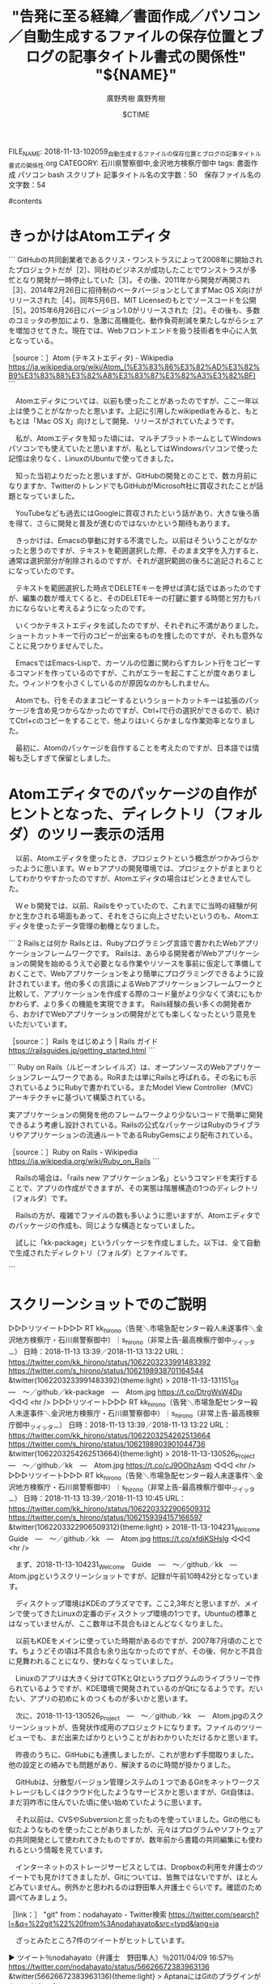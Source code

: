 #+STARTUP: content
#+TAGS: 検察(k) 警察(p) 弁護士(b) 裁判所(s) 報道(h) 裁判所(j) 公開(o)
#+OPTIONS:  H:3  num:t  toc:t  \n:nil  @:t  ::t  |:t  ^:t  *:nil  TeX:t LaTeX:t
#+STARTUP: hidestars
#+TITLE: "告発に至る経緯／書面作成／パソコン／自動生成するファイルの保存位置とブログの記事タイトル書式の関係性"
#+AUTHOR: 廣野秀樹
#+EMAIL:  hirono2013k@gmail.com
#+DATE: 2018-11-13 10:20:59 +0900
FILE_NAME: 2018-11-13-102059_自動生成するファイルの保存位置とブログの記事タイトル書式の関係性.org
CATEGORY: 石川県警察御中,金沢地方検察庁御中
tags:  書面作成 パソコン bash スクリプト
記事タイトル名の文字数：50　保存ファイル名の文字数：54

#contents

* きっかけはAtomエディタ

```
GitHubの共同創業者であるクリス・ワンストラスによって2008年に開始されたプロジェクトだが［2］、同社のビジネスが成功したことでワンストラスが多忙となり開発が一時停止していた［3］。その後、2011年から開発が再開され［3］、2014年2月26日に招待制のベータバージョンとしてまずMac OS X向けがリリースされた［4］。同年5月6日、MIT Licenseのもとでソースコードを公開［5］。2015年6月26日にバージョン1.0がリリースされた［2］。その後も、多数のコミッタの参加により、急激に高機能化、動作負荷削減を果たしながらシェアを増加させてきた。現在では、Webフロントエンドを扱う技術者を中心に人気となっている。

［source：］Atom (テキストエディタ) - Wikipedia https://ja.wikipedia.org/wiki/Atom_(%E3%83%86%E3%82%AD%E3%82%B9%E3%83%88%E3%82%A8%E3%83%87%E3%82%A3%E3%82%BF)
```

　Atomエディタについては、以前も使ったことがあったのですが、ここ一年以上は使うことがなかったと思います。上記に引用したwikipediaをみると、もともとは「Mac OS X」向けとして開発、リリースがされていたようです。

　私が、Atomエディタを知った頃には、マルチプラットホームとしてWindowsパソコンでも使えていたと思いますが、私としてはWindowsパソコンで使った記憶は余りなく、LinuxのUbuntuで使ってきました。

　知った当初よりだったと思いますが、GitHubの開発とのことで、数カ月前になりますか、TwitterのトレンドでもGitHubがMicrosoft社に買収されたことが話題となっていました。

　YouTubeなども過去にはGoogleに買収されたという話があり、大きな後ろ盾を得て、さらに開発と普及が進むのではないかという期待もあります。

　きっかけは、Emacsの挙動に対する不満でした。以前はそういうことがなかったと思うのですが、テキストを範囲選択した際、そのまま文字を入力すると、通常は選択部分が削除されるのですが、それが選択範囲の後ろに追記されることになっていたのです。

　テキストを範囲選択した時点でDELETEキーを押せば済む話ではあったのですが、編集の数が増えてくると、そのDELETEキーの打鍵に要する時間と労力もバカにならないと考えるようになったのです。

　いくつかテキストエディタを試したのですが、それぞれに不満がありました。ショートカットキーで行のコピーが出来るものを捜したのですが、それも意外なことに見つかりませんでした。

　EmacsではEmacs-Lispで、カーソルの位置に関わらずカレント行をコピーするコマンドを作っているのですが、これがエラーを起こすことが度々ありました。ウィンドウを小さくしているのが原因なのかもしれません。

　Atomでも、行をそのままコピーするというショートカットキーは拡張のパッケージを含め見つからなかったのですが、Ctrl+lで行の選択ができるので、続けてCtrl+cのコピーをすることで、他よりはいくらかましな作業効率となりました。

　最初に、Atomのパッケージを自作することを考えたのですが、日本語では情報も乏しすぎて保留としました。

* Atomエディタでのパッケージの自作がヒントとなった、ディレクトリ（フォルダ）のツリー表示の活用

　以前、Atomエディタを使ったとき、プロジェクトという概念がつかみづらかったように思います。Ｗｅｂアプリの開発環境では、プロジェクトがまとまりとしてわかりやすかったのですが、Atomエディタの場合はピンときませんでした。

　Ｗｅｂ開発では、以前、Railsをやっていたので、これまでに当時の経験が何かと生かされる場面もあって、それをさらに向上させたいというのも、Atomエディタを使ったデータ管理の動機となりました。

```
2 Railsとは何か
Railsとは、Rubyプログラミング言語で書かれたWebアプリケーションフレームワークです。 Railsは、あらゆる開発者がWebアプリケーションの開発を始めるうえで必要となる作業やリソースを事前に仮定して準備しておくことで、Webアプリケーションをより簡単にプログラミングできるように設計されています。他の多くの言語によるWebアプリケーションフレームワークと比較して、アプリケーションを作成する際のコード量がより少なくて済むにもかかわらず、より多くの機能を実現できます。 Rails経験の長い多くの開発者から、おかげでWebアプリケーションの開発がとても楽しくなったという意見をいただいています。

［source：］Rails をはじめよう | Rails ガイド https://railsguides.jp/getting_started.html
```

```
Ruby on Rails（ルビーオンレイルズ）は、オープンソースのWebアプリケーションフレームワークである。RoRまたは単にRailsと呼ばれる。その名にも示されているようにRubyで書かれている。またModel View Controller（MVC）アーキテクチャに基づいて構築されている。

実アプリケーションの開発を他のフレームワークより少ないコードで簡単に開発できるよう考慮し設計されている。Railsの公式なパッケージはRubyのライブラリやアプリケーションの流通ルートであるRubyGemsにより配布されている。

［source：］Ruby on Rails - Wikipedia https://ja.wikipedia.org/wiki/Ruby_on_Rails
```

　Railsの場合は、「rails new アプリケーション名」というコマンドを実行することで、アプリの作成ができますが、その実態は階層構造の1つのディレクトリ（フォルダ）です。

　Railsの方が、複雑でファイルの数も多いように思いますが、Atomエディタでのパッケージの作成も、同じような構造となっていました。

　試しに「kk-package」というパッケージを作成しました。以下は、全て自動で生成されたディレクトリ（フォルダ）とファイルです。

```
[9988]  % tree
.
├── CHANGELOG.md
├── LICENSE.md
├── README.md
├── keymaps
│   └── kk-package.json
├── lib
│   ├── kk-package-view.js
│   └── kk-package.js
├── menus
│   └── kk-package.json
├── package.json
├── spec
│   ├── kk-package-spec.js
│   └── kk-package-view-spec.js
└── styles
    └── kk-package.less

5 directories, 11 files
```

　treeコマンドで表示してみると、思っていたより少ないファイル数でしたが、Atomエディタのツリービューでは、フォルダの階層の開閉や追加や削除も容易となっているので、これを活用したいと考えました。

　ツリー状で階層を表示させるファイルブラウザやエディタというのは、他にも使ってきましたが、Atomのものは特に見やすく感じたので魅力を感じました。

* スクリーンショットでのご説明

▷▷▷リツイート▷▷▷
RT kk_hirono（告発＼市場急配センター殺人未遂事件＼金沢地方検察庁・石川県警察御中）｜s_hirono（非常上告-最高検察庁御中_ツイッター） 日時：2018-11-13 13:39／2018-11-13 13:22 URL： https://twitter.com/kk_hirono/status/1062203233991483392 https://twitter.com/s_hirono/status/1062198938701164544
&twitter(1062203233991483392){theme:light}
> 2018-11-13-131151_Git　—　〜／github／kk-package　—　Atom.jpg https://t.co/DtrgWsW4Du
◁◁◁
<hr />
▷▷▷リツイート▷▷▷
RT kk_hirono（告発＼市場急配センター殺人未遂事件＼金沢地方検察庁・石川県警察御中）｜s_hirono（非常上告-最高検察庁御中_ツイッター） 日時：2018-11-13 13:39／2018-11-13 13:22 URL： https://twitter.com/kk_hirono/status/1062203254262513664 https://twitter.com/s_hirono/status/1062198903901044736
&twitter(1062203254262513664){theme:light}
> 2018-11-13-130526_Project　—　〜／github／kk　—　Atom.jpg https://t.co/cJ9OOhzAsm
◁◁◁
<hr />
▷▷▷リツイート▷▷▷
RT kk_hirono（告発＼市場急配センター殺人未遂事件＼金沢地方検察庁・石川県警察御中）｜s_hirono（非常上告-最高検察庁御中_ツイッター） 日時：2018-11-13 13:39／2018-11-13 10:45 URL： https://twitter.com/kk_hirono/status/1062203322906509312 https://twitter.com/s_hirono/status/1062159394157166597
&twitter(1062203322906509312){theme:light}
> 2018-11-13-104231_Welcome　Guide　—　〜／github／kk　—　Atom.jpg https://t.co/xfdiKSHslg
◁◁◁
<hr />

　まず、2018-11-13-104231_Welcome　Guide　—　〜／github／kk　—　Atom.jpgというスクリーンショットですが、記録が午前10時42分となっています。

　ディスクトップ環境はKDEのプラズマです。ここ2,3年だと思いますが、メインで使ってきたLinuxの定番のディスクトップ環境の1つです。Ubuntuの標準とはなっていませんが、ここ数年は不具合もほとんどなくなりました。

　以前もKDEをメインに使っていた時期があるのですが、2007年7月頃のことです。ちょうどその頃は不具合も余り出なかったのですが、その後、何かと不具合に見舞われることになり、使わなくなっていました。

　Linuxのアプリは大きく分けてGTKとQtというプログラムのライブラリーで作られているようですが、KDE環境で開発されているのがQtになるようです。だいたい、アプリの初めにｋのつくものが多いかと思います。

　次に、2018-11-13-130526_Project　—　〜／github／kk　—　Atom.jpgのスクリーンショットが、告発状作成用のプロジェクトになります。ファイルのツリービューでも、まだ出来たばかりということがおわかりいただけるかと思います。

　昨夜のうちに、GitHubにも連携しましたが、これが思わず手間取りました。他の設定との絡みでも問題があり、解決するのに時間が掛かりました。

　GitHubは、分散型バージョン管理システムの１つであるGitをネットワークストレージもしくはクラウド化したようなサービスかと思いますが、Git自体は、まだ羽咋市に住んでいた頃に使い始めていたように思います。

　それ以前は、CVSやSubversionと言ったものを使っていました。Gitの他にも似たようなものを使ったことがありましたが、元々はプログラムやソフトウェアの共同開発として使われてきたものですが、数年前から書籍の共同編集にも使われるという情報を見ています。

　インターネットのストレージサービスとしては、Dropboxの利用を弁護士のツイートでも見かけてきましたが、Gitについては、皆無ではないですが、ほとんどみていません。例外かと思われるのは野田隼人弁護士ぐらいです。確認のため調べてみましょう。

［link：］ "git" from：nodahayato - Twitter検索 https://twitter.com/search?l=&q=%22git%22%20from%3Anodahayato&src=typd&lang=ja

　ざっとみたところ7件のツイートがヒットしています。

▶ ツイート％nodahayato（弁護士　野田隼人）％2011/04/09 16:57％ https://twitter.com/nodahayato/status/56626672383963136
&twitter(56626672383963136){theme:light}
> AptanaにはGitのプラグインがあるのだな。  
▶

　AptanaもRailsの開発で使ってきましたが、Rubyに特化したEclipseの派生であったように思います。Eclipseはjavaの開発が主たるもので、プラグインを入れることで他のプログラム言語も扱えていました。

```
Eclipse（「エクリプス」または「イクリプス」）は、IBMによって開発された統合開発環境 (IDE) の一つ。高機能ながらオープンソースであり、Javaをはじめとするいくつかの言語に対応する。Eclipse自体はJavaで記述されている。

［source：］Eclipse (統合開発環境) - Wikipedia https://ja.wikipedia.org/wiki/Eclipse_(%E7%B5%B1%E5%90%88%E9%96%8B%E7%99%BA%E7%92%B0%E5%A2%83)
```

　上記のページによるとEclipseのバージョンは４．９となっているようです、私がよく使っていたのは３．４ぐらいまでだったように思います。今でもあるのかjava版ＷｅｂアプリのTomcatというのも全く見かけなくなりました。私はRailsより先に勉強していました。

```
Aptana StudioはEclipseベースのWebオーサリングツール。Community EditionはAptana Public License v1.0とGNU General Public Licenseのデュアルライセンスで公開されているフリーソフトウェアである。 公式ウェブサイトではEclipseにAptanaを同梱したバイナリを提供しているが、既存のEclipse本体にプラグインとして導入してもよい。

Aptanaの中核となるのはHTMLエディタであり、これに加えてJavaScript、CSSエディタとそのアウトライン機能を搭載する。エディタはWYSIWYGではないが、Internet ExplorerやMozilla Firefoxなどの各ブラウザのHTML、CSS仕様への対応状況に応じて詳細な情報を提供するので、互換性に配慮したWebページの作成が比較的容易である。拡張性は高く、プラグインを追加インストールすることでRuby on RailsやPHPでの開発であるとか、AIRプロジェクトの開発も可能となる。

［source：］Aptana - Wikipedia https://ja.wikipedia.org/wiki/Aptana
```

　どうもPHPの開発もAptanaがメインとなるようです。さきほどの野田隼人弁護士のツイートにもPHPに関したものがありました。数年前は、URLにphpの拡張子のものをよく見かけましたが、最近は見ていないように思います。

　Ｗｅｂアプリの拡張子というのは別名の定義で余り意味がないとも思いますが、phpを使った大きなサービスやＷｅｂアプリがWordPressになります。以前は、WordPressの方を主流に使っていましたが、現在はほとんど更新していません。

　ブログとしてWordPressと双璧をなしたのがMovableTypeです。はてなのブログは、このMovableType仕組みを使っているようにも思え、ブログの保存形式もMovableTypeとなっています。

　MovableTypeが個人ブログでやっていたのもMovableTypeで、それに関する投稿やコメントも散見されました。主に管理面での発言でした。問題があると判断したコメントを管理画面から削除などもしていたようです。

　私自身、MovableTypeというのはほとんど使っていなかったのですが、最近になってはてなダイアリーからはてなブログにデータをインポートするのに、MovableTypeの保存ファイルの仕組みを解析してプログラムの処理を行いました。

▶ ツイート％nodahayato（弁護士　野田隼人）％2013/07/18 23:10％ https://twitter.com/nodahayato/status/357864948614959105
&twitter(357864948614959105){theme:light}
> @JeeelleeeL 改造面倒だからPHPにしといて。gitでレポジトリ作って共有？  
▶

▶ ツイート％nodahayato（弁護士　野田隼人）％2012/05/28 14:04％ https://twitter.com/nodahayato/status/206974240593936384
&twitter(206974240593936384){theme:light}
> @taaaaaaaask クローズドなプロジェクトの場合，あまりgithubを使うメリットはないように思うのです。年間５０００円払えば，クラウド上にGitを入れることが出来ますから。一般表現は「Gitを利用したWebベースのバージョン管理サービス」？　Gitの一般名称は難しい。  
▶

▶ ツイート％nodahayato（弁護士　野田隼人）％2012/05/28 14:04％ https://twitter.com/nodahayato/status/206974240593936384
&twitter(206974240593936384){theme:light}
> @taaaaaaaask クローズドなプロジェクトの場合，あまりgithubを使うメリットはないように思うのです。年間５０００円払えば，クラウド上にGitを入れることが出来ますから。一般表現は「Gitを利用したWebベースのバージョン管理サービス」？　Gitの一般名称は難しい。  
▶

▶ ツイート％nodahayato（弁護士　野田隼人）％2013/08/14 12:18％ https://twitter.com/nodahayato/status/367485383052763136
&twitter(367485383052763136){theme:light}
> IDEは入っていますが設定ファイルをクラウドで同期しています。ソースコード自体はgit行き。メーラは卒業しましょう…。 RT @fukazawas: @nodahayato このご時世にメーラーをつかい，しかもＩＤＥまで入っているんで…(･∀･；)  
▶

　ツイートを開くと深澤諭史弁護士への返信となっていました。

▶ ツイート％fukazawas（深澤諭史）％2013/08/14 12:21％ https://twitter.com/fukazawas/status/367486162392203265
&twitter(367486162392203265){theme:light}
> @nodahayato ウィンドウの配置とか，ショートカットの位置とか，デスクトップの配置とか，インストールしたソフトのバージョンまで全部同期できて，ＩＰ電話が同時使用できればありかなとは思っています。。。  
▶

　相変わらず投稿の時系列でツイートが並ばないTwitterの高度な検索ですが、gitをキーワードを含むツイートは、２０１３年１１月２０日が最後となっているようです。Gitと一部大文字のものも検索にマッチしています。

　野田隼人弁護士は、Ｗｅｂ開発の技術者のような経歴もあるようです。深澤諭史弁護士のようにネットに強いと印象づけるような発言は見てこなかったように思いますが、私の知る範囲でプログラマーに近い知識と経験を有する弁護士かと思います。

　裁判所を含めてですが、弁護士のツイートをみると、書面の作成はWordと一太郎に二分されるようです。私もお金に余裕があれば、一太郎やATOKを使いたいのですが、ワープロソフトは最終的な印刷のみと割り切り、テキストファイルのみでやっています。

　テキストファイルを編集するアプリのジャンルがエディタという言い方もあるかと思いますが、その１つがAtomエディタになります。エディタ自体もプログラムの開発用ツールになるかと思いますが、普通の文書の作成に使っています。

　Wordと一太郎の文書ファイルでさえ、互換性に難があると弁護士のツイートで見かけています。どちらもテキストファイルとして保存すれば、テキストの文字自体は読み込めるはずですが、文字修飾や配置という情報は使えないということになるのでしょう。

* 定型書式を適用したテキストファイルの自動生成スクリプトの改変

　まず、スクリプトファイルの内容をそのまま掲載してご紹介したいと思います。プログラムとしても最も原始的なものともなるのですが、Linuxのシステムでは基本に根ざし扱いやすいbashのスクリプトになります。

>|ruby|

#!/bin/bash

CTIME=`date "+%Y-%m-%d %H:%M:%S +0900"`
FILENAME="${1}.org"
NAME="${1}"
day=`date -d "$CTIME" "+%Y-%m-%d-%H%M%S_"`
IFS_ORIGINAL="$IFS"
IFS=/
dirs=(`pwd`)
IFS="$IFS_ORIGINAL"
LV3=${dirs[${#dirs[@]}-1]}
LV2=${dirs[${#dirs[@]}-2]}
LV1=${dirs[${#dirs[@]}-3]}
NAME="${LV1}／${LV2}／${LV3}／${NAME}"
FILENAME="${day}$FILENAME"

# CATEGORIES=""
# TAGS=""
# 
# echo "タグの入力、複数指定可。「,」で終了"
# while :
#   do
#     read INPUT
#     case "$INPUT" in
#       ",")  echo "修了。"
#             break ;;
#       * )    
#             TAGS="${TAGS} ${INPUT}" ;;
#     esac
#   done
#   
# echo "カテゴリの入力、複数指定可。「,」で終了"
# while :
#   do
#     read INPUT
#     case "$INPUT" in
#       ",")  echo "修了。"
#             break ;;
#       * )    
#             CATEGORIES="${CATEGORIES} ${INPUT}" ;;
#     esac
#   done
echo "タグの入力、複数指定可。「,」で終了"
while :
  do
    read INPUT
    case "$INPUT" in
      ",")  echo "修了。"
            break ;;
      * )    
            TAGS="${TAGS} ${INPUT}" ;;
    esac
  done

  
cat << EOS > $FILENAME
#+STARTUP: content
#+TAGS: 検察(k) 警察(p) 弁護士(b) 裁判所(s) 報道(h) 裁判所(j) 公開(o)
#+OPTIONS:  H:3  num:t  toc:t  \n:nil  @:t  ::t  |:t  ^:t  *:nil  TeX:t LaTeX:t
#+STARTUP: hidestars
#+TITLE: "${NAME}"
#+AUTHOR: 廣野秀樹
#+EMAIL:  hirono2013k@gmail.com
#+DATE: $CTIME
FILE_NAME: $FILENAME
CATEGORY: 石川県警察御中,金沢地方検察庁御中
tags: $TAGS
記事タイトル名の文字数：${#NAME}　保存ファイル名の文字数：${#FILENAME}

#contents

EOS

echo "create file $FILENAME"
emacs ${FILENAME} &

#echo $CATEGORIES

||<

　Rubyを使った方がコードも簡潔、簡単なのですが、改変する前のファイルがbashのスクリプトとなっていたので、そのまま編集しました。難儀したのは配列の処理です。調べた所、bashでは配列の最後の要素を直接取り出すことも出来ないようです。

　目玉となるのが「NAME="${LV1}／${LV2}／${LV3}／${NAME}"という処理の部分で、ファイルのあるディレクトリを３階層まで取得し／で区切って並べています。ファイル名ではないので半角を使っても問題なさそうですが、無用なトラブルを避けるため全角にしています。

　実際にパソコンに保存しているファイル名には年月日の書式を適用しています。これはファイルの並び替えにも役立ちますし、ひと目で作成日時がわかるのも編集過程や管理上の状態把握が一目瞭然となります。

　今回は、「記事タイトル名の文字数：${#NAME}　保存ファイル名の文字数：${#FILENAME}」という処理も追加しました。ファイル名などの文字数の確認です。システムのファイル名の長さにも制限がありますし、ツイートの場合は制限がよりシビアとなります。

